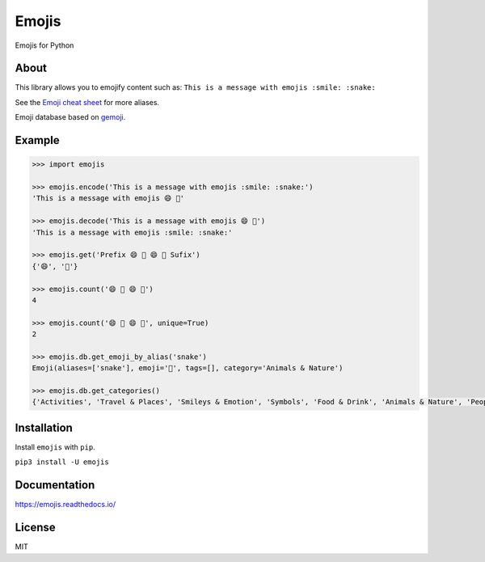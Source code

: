 Emojis |Documentation Status| |Build Status| |PyPI| |PyPI - Python Version|
===========================================================================

Emojis for Python

About
-----

This library allows you to emojify content such as:
``This is a message with emojis :smile: :snake:``

See the `Emoji cheat sheet <http://www.emoji-cheat-sheet.com/>`__ for
more aliases.

Emoji database based on `gemoji <https://github.com/github/gemoji>`__.

Example
-------

.. code:: python

    >>> import emojis

    >>> emojis.encode('This is a message with emojis :smile: :snake:')
    'This is a message with emojis 😄 🐍'

    >>> emojis.decode('This is a message with emojis 😄 🐍')
    'This is a message with emojis :smile: :snake:'

    >>> emojis.get('Prefix 😄 🐍 😄 🐍 Sufix')
    {'😄', '🐍'}

    >>> emojis.count('😄 🐍 😄 🐍')
    4

    >>> emojis.count('😄 🐍 😄 🐍', unique=True)
    2

    >>> emojis.db.get_emoji_by_alias('snake')
    Emoji(aliases=['snake'], emoji='🐍', tags=[], category='Animals & Nature')

    >>> emojis.db.get_categories()
    {'Activities', 'Travel & Places', 'Smileys & Emotion', 'Symbols', 'Food & Drink', 'Animals & Nature', 'People & Body', 'Objects', 'Flags'}

Installation
------------

Install ``emojis`` with ``pip``.

``pip3 install -U emojis``

Documentation
-------------

`https://emojis.readthedocs.io/ <https://emojis.readthedocs.io/en/latest/>`__

License
-------

MIT

.. |Documentation Status| image:: https://readthedocs.org/projects/emojis/badge/?version=latest
   :target: https://emojis.readthedocs.io/en/latest/?badge=latest
.. |Build Status| image:: https://travis-ci.org/alexandrevicenzi/emojis.svg?branch=master
   :target: https://travis-ci.org/alexandrevicenzi/emojis
.. |PyPI| image:: https://img.shields.io/pypi/v/emojis.svg
   :target: https://pypi.org/project/emojis/
.. |PyPI - Python Version| image:: https://img.shields.io/pypi/pyversions/emojis.svg
   :target: https://pypi.org/project/emojis/
